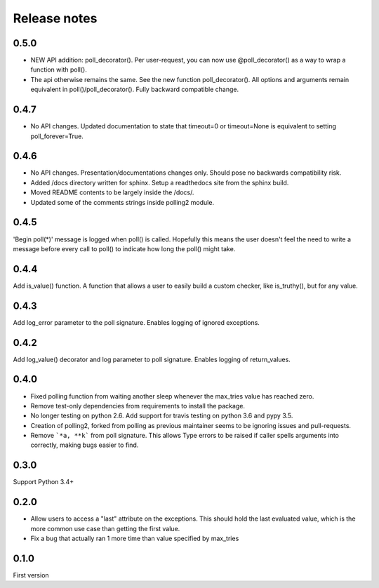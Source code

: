Release notes
=============

0.5.0
-----
- NEW API addition: poll_decorator(). Per user-request, you can now use @poll_decorator() as a way to wrap a function with poll().
- The api otherwise remains the same. See the new function poll_decorator(). All options and arguments remain equivalent in poll()/poll_decorator(). Fully backward compatible change.

0.4.7
-----

- No API changes. Updated documentation to state that timeout=0 or timeout=None is equivalent to setting poll_forever=True.

0.4.6
-----

- No API changes. Presentation/documentations changes only. Should pose no backwards compatibility risk.
- Added /docs directory written for sphinx. Setup a readthedocs site from the sphinx build.
- Moved README contents to be largely inside the /docs/.
- Updated some of the comments strings inside polling2 module.

0.4.5
-----

'Begin poll(*)' message is logged when poll() is called. Hopefully this means the user doesn't feel the need to write a message before every call to poll() to indicate how long the poll() might take.

0.4.4
-----

Add is_value() function. A function that allows a user to easily build a custom checker, like is_truthy(), but for any value.

0.4.3
-----

Add log_error parameter to the poll signature. Enables logging of ignored exceptions.

0.4.2
-----

Add log_value() decorator and log parameter to poll signature. Enables logging of return_values.

0.4.0
-----

- Fixed polling function from waiting another sleep whenever the max_tries value has reached zero.
- Remove test-only dependencies from requirements to install the package.
- No longer testing on python 2.6. Add support for travis testing on python 3.6 and pypy 3.5.
- Creation of polling2, forked from polling as previous maintainer seems to be ignoring issues and pull-requests.
- Remove ```*a, **k``` from poll signature. This allows Type errors to be raised if caller spells arguments into correctly, making bugs easier to find.

0.3.0
-----

Support Python 3.4+

0.2.0
-----

- Allow users to access a "last" attribute on the exceptions. This should hold the last evaluated value, which is the more common use case than getting the first value. 
- Fix a bug that actually ran 1 more time than value specified by max_tries

0.1.0
-----

First version